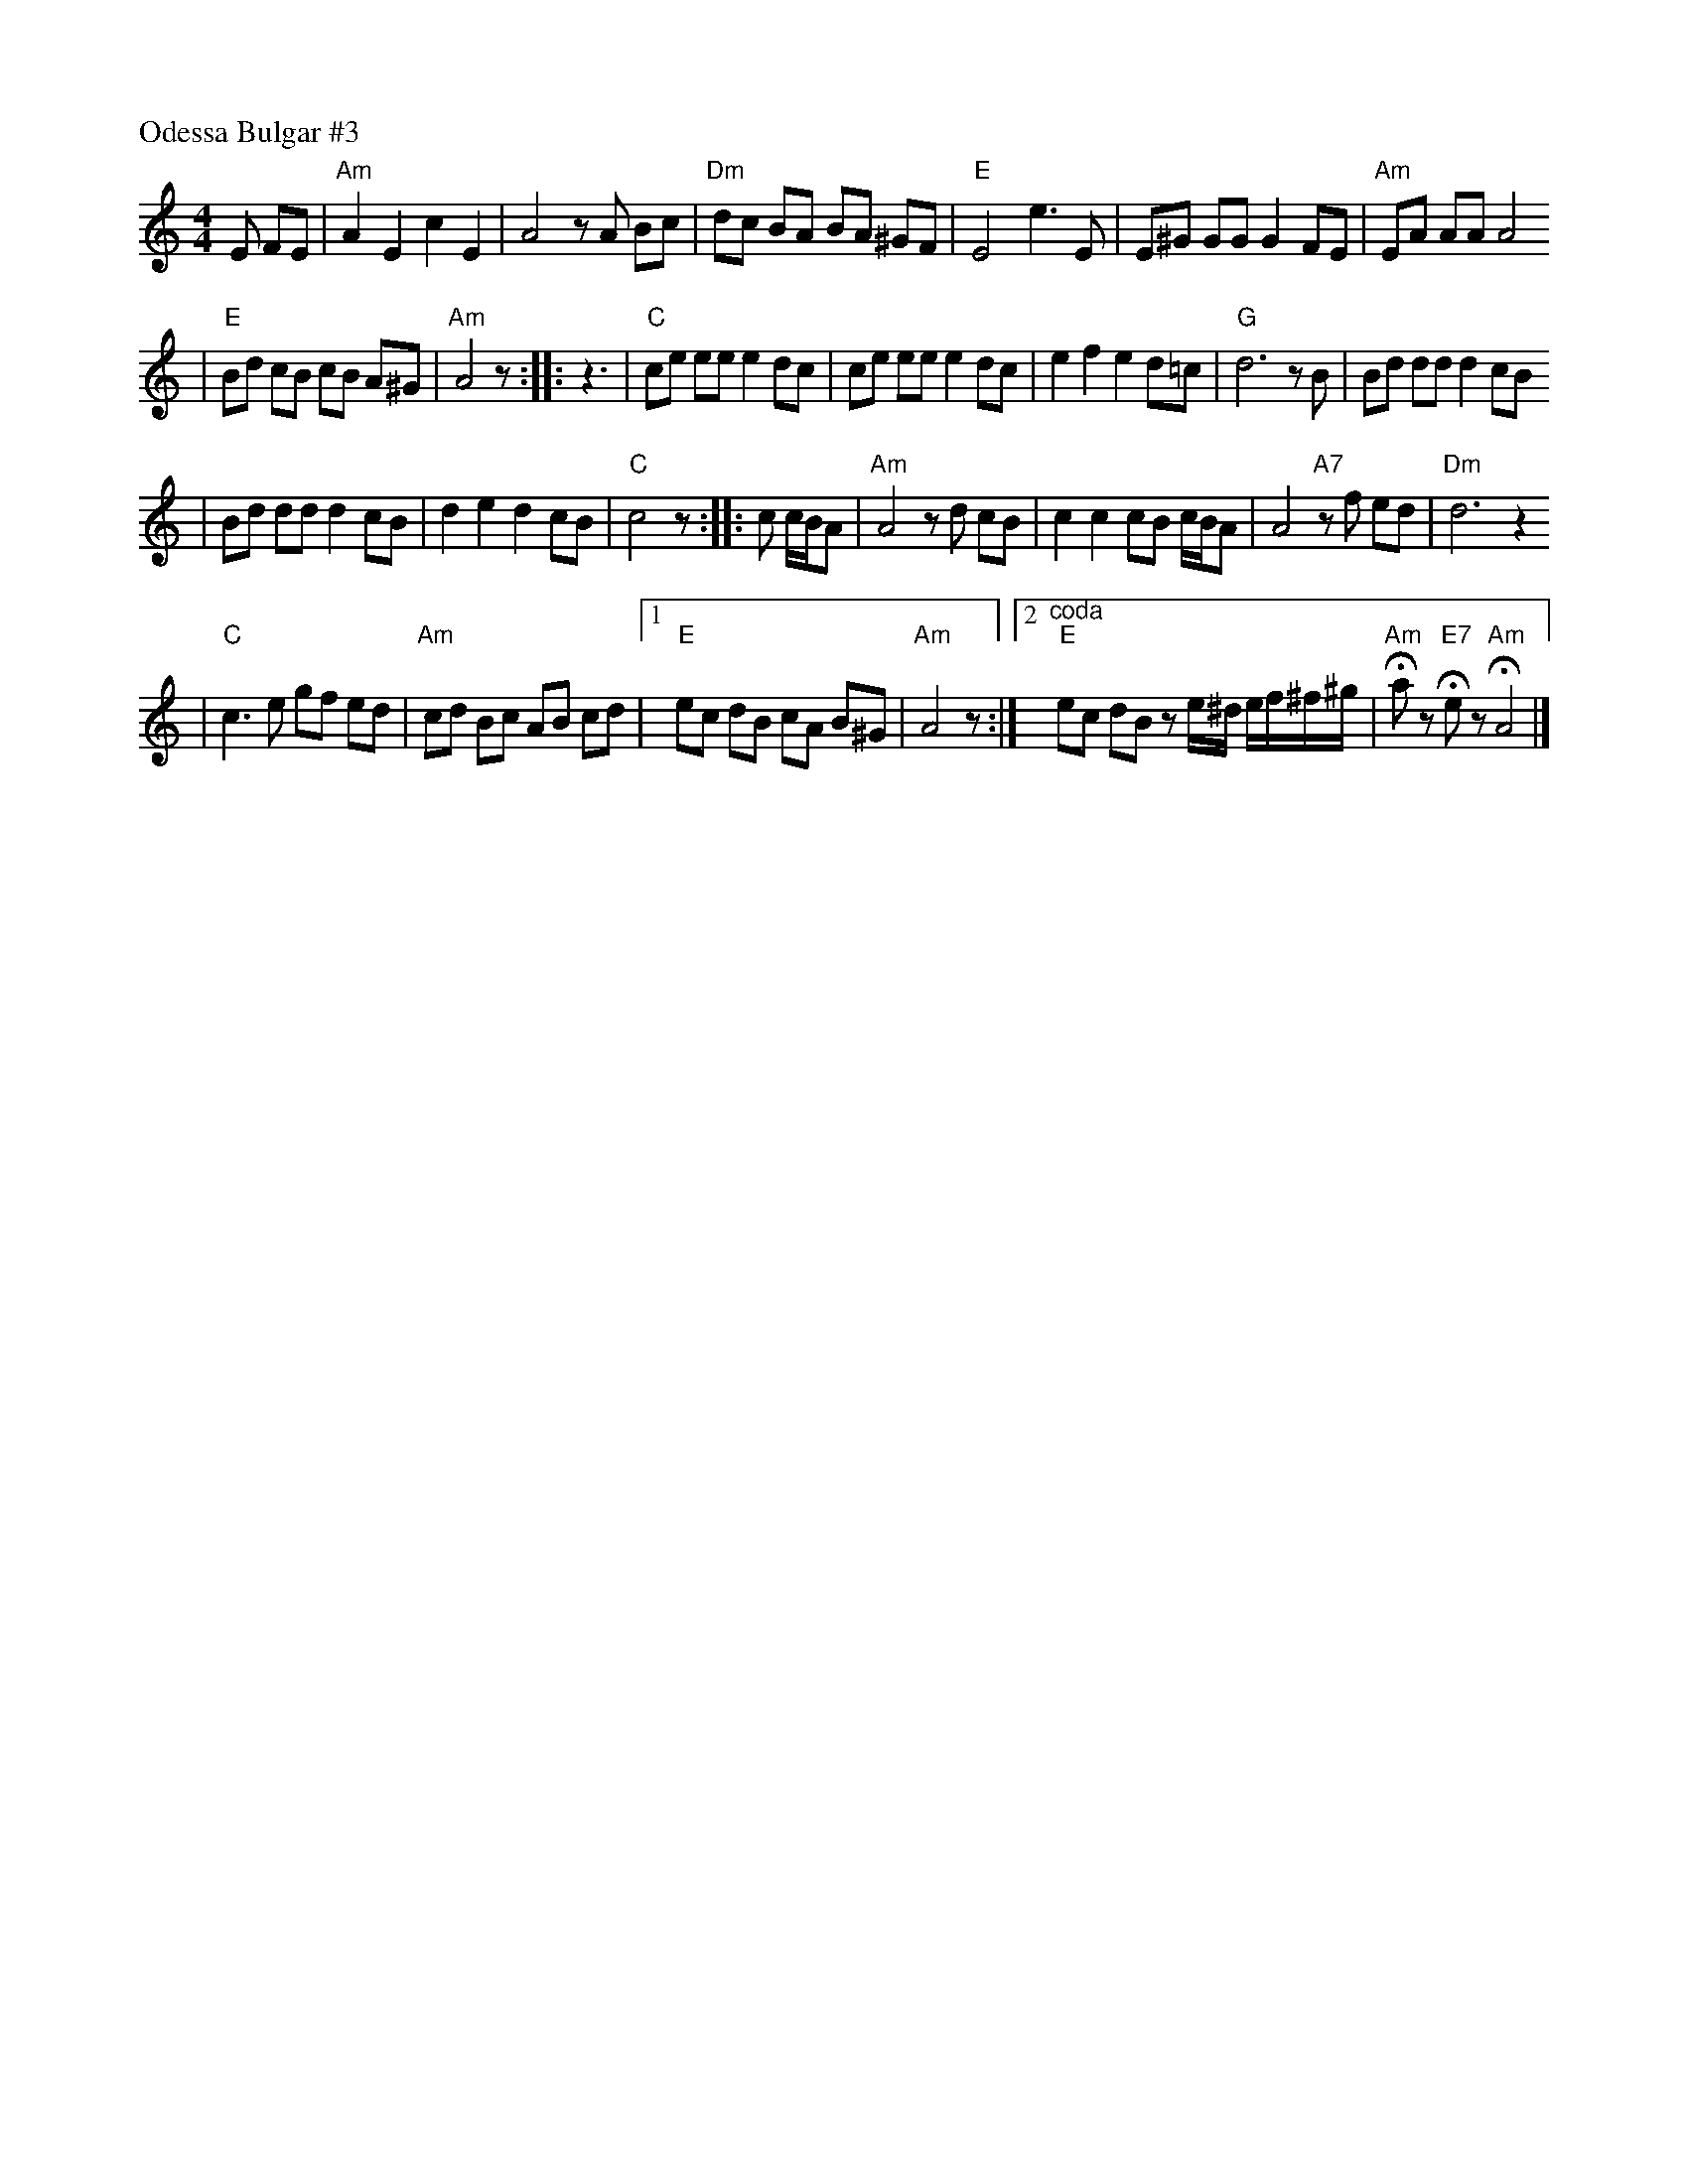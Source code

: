 X: 479
P: Odessa Bulgar #3
R: Bulgar, Frailach
N: from handwritten MS
M: 4/4
L: 1/8
K: Am
 E FE \
| "Am"A2 E2 c2 E2 \
| A4 zA Bc \
| "Dm"dc BA BA ^GF \
| "E"E4 e3 E \
|  E^G GG G2 FE \
| "Am"EA AA A4
| "E"Bd cB cB A^G \
| "Am"A4 z \
::  z3 \
| "C"ce ee e2 dc \
| ce ee e2 dc \
| e2 f2 e2 d=c \
| "G"d6 zB \
| Bd dd d2 cB
| Bd dd d2 cB \
| d2 e2 d2 cB \
| "C"c4 z \
:: c c/B/A \
| "Am"A4 zd cB \
| c2 c2 cB c/B/A \
| A4 "A7"zf ed \
| "Dm"d6 z2
| "C"c3 e gf ed \
| "Am"cd Bc AB cd \
|1 "E"ec dB cA B^G \
| "Am"A4 z \
:|[2 "^coda" "E"ec dB ze/^d/ e/f/^f/^g/ \
| "Am"Haz "E7"Hez "Am"HA4 |]
